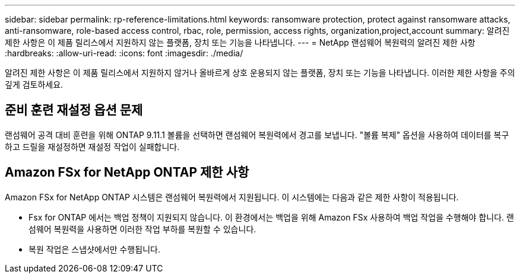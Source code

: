 ---
sidebar: sidebar 
permalink: rp-reference-limitations.html 
keywords: ransomware protection, protect against ransomware attacks, anti-ransomware, role-based access control, rbac, role, permission, access rights, organization,project,account 
summary: 알려진 제한 사항은 이 제품 릴리스에서 지원하지 않는 플랫폼, 장치 또는 기능을 나타냅니다. 
---
= NetApp 랜섬웨어 복원력의 알려진 제한 사항
:hardbreaks:
:allow-uri-read: 
:icons: font
:imagesdir: ./media/


[role="lead"]
알려진 제한 사항은 이 제품 릴리스에서 지원하지 않거나 올바르게 상호 운용되지 않는 플랫폼, 장치 또는 기능을 나타냅니다. 이러한 제한 사항을 주의 깊게 검토하세요.



== 준비 훈련 재설정 옵션 문제

랜섬웨어 공격 대비 훈련을 위해 ONTAP 9.11.1 볼륨을 선택하면 랜섬웨어 복원력에서 경고를 보냅니다.  "볼륨 복제" 옵션을 사용하여 데이터를 복구하고 드릴을 재설정하면 재설정 작업이 실패합니다.



== Amazon FSx for NetApp ONTAP 제한 사항

Amazon FSx for NetApp ONTAP 시스템은 랜섬웨어 복원력에서 지원됩니다.  이 시스템에는 다음과 같은 제한 사항이 적용됩니다.

* Fsx for ONTAP 에서는 백업 정책이 지원되지 않습니다.  이 환경에서는 백업을 위해 Amazon FSx 사용하여 백업 작업을 수행해야 합니다.  랜섬웨어 복원력을 사용하면 이러한 작업 부하를 복원할 수 있습니다.
* 복원 작업은 스냅샷에서만 수행됩니다.

